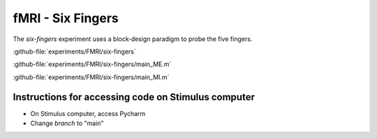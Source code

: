 ------------------
fMRI - Six Fingers
------------------

The `six-fingers` experiment uses a block‐design paradigm to probe the five fingers.


:github-file:`experiments/FMRI/six-fingers`


:github-file:`experiments/FMRI/six-fingers/main_ME.m`


:github-file:`experiments/FMRI/six-fingers/main_MI.m`


Instructions for accessing code on Stimulus computer
^^^^^^^^^^^^^^^^^^^^^^^^^^^^^^^^^^^^^^^^^^^^^^^^^^^^

- On Stimulus computer, access Pycharm
- Change `branch` to  "main"









